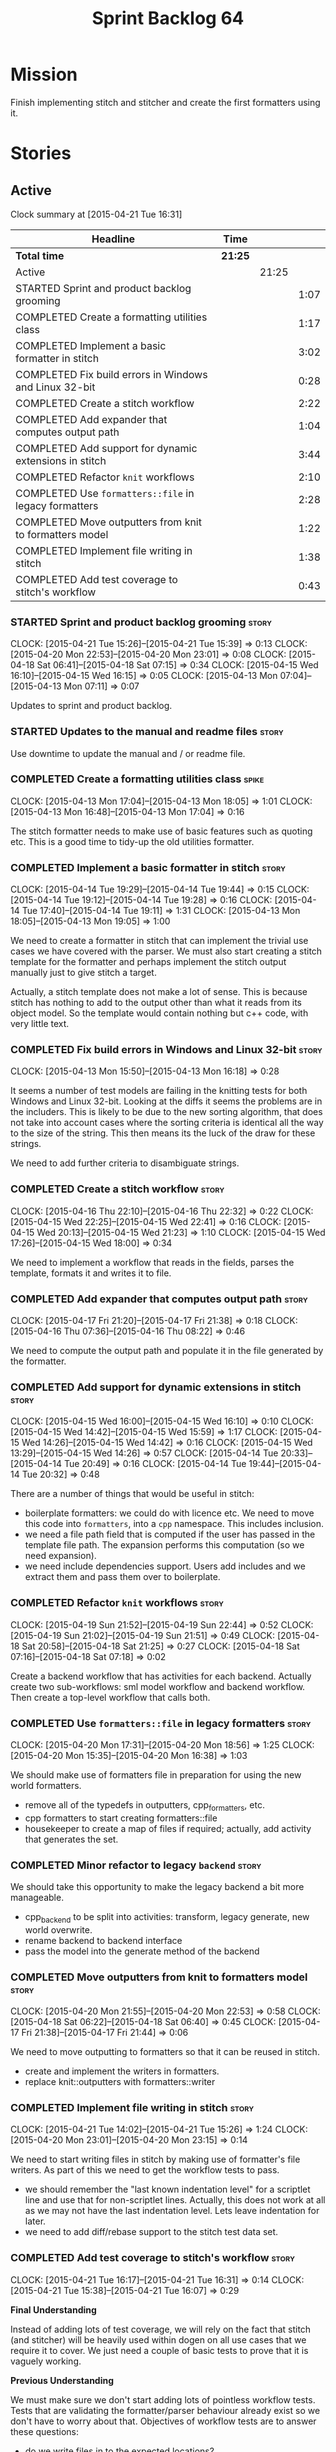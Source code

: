 #+title: Sprint Backlog 64
#+options: date:nil toc:nil author:nil num:nil
#+todo: STARTED | COMPLETED CANCELLED POSTPONED
#+tags: { story(s) spike(p) }

* Mission

Finish implementing stitch and stitcher and create the first
formatters using it.

* Stories

** Active

#+begin: clocktable :maxlevel 3 :scope subtree
Clock summary at [2015-04-21 Tue 16:31]

| Headline                                                | Time    |       |      |
|---------------------------------------------------------+---------+-------+------|
| *Total time*                                            | *21:25* |       |      |
|---------------------------------------------------------+---------+-------+------|
| Active                                                  |         | 21:25 |      |
| STARTED Sprint and product backlog grooming             |         |       | 1:07 |
| COMPLETED Create a formatting utilities class           |         |       | 1:17 |
| COMPLETED Implement a basic formatter in stitch         |         |       | 3:02 |
| COMPLETED Fix build errors in Windows and Linux 32-bit  |         |       | 0:28 |
| COMPLETED Create a stitch workflow                      |         |       | 2:22 |
| COMPLETED Add expander that computes output path        |         |       | 1:04 |
| COMPLETED Add support for dynamic extensions in stitch  |         |       | 3:44 |
| COMPLETED Refactor =knit= workflows                     |         |       | 2:10 |
| COMPLETED Use =formatters::file= in legacy formatters   |         |       | 2:28 |
| COMPLETED Move outputters from knit to formatters model |         |       | 1:22 |
| COMPLETED Implement file writing in stitch              |         |       | 1:38 |
| COMPLETED Add test coverage to stitch's workflow        |         |       | 0:43 |
#+end:

*** STARTED Sprint and product backlog grooming                       :story:
    CLOCK: [2015-04-21 Tue 15:26]--[2015-04-21 Tue 15:39] =>  0:13
    CLOCK: [2015-04-20 Mon 22:53]--[2015-04-20 Mon 23:01] =>  0:08
    CLOCK: [2015-04-18 Sat 06:41]--[2015-04-18 Sat 07:15] =>  0:34
    CLOCK: [2015-04-15 Wed 16:10]--[2015-04-15 Wed 16:15] =>  0:05
    CLOCK: [2015-04-13 Mon 07:04]--[2015-04-13 Mon 07:11] =>  0:07

Updates to sprint and product backlog.

*** STARTED Updates to the manual and readme files                    :story:

Use downtime to update the manual and / or readme file.

*** COMPLETED Create a formatting utilities class                     :spike:
    CLOSED: [2015-04-13 Mon 19:05]
    CLOCK: [2015-04-13 Mon 17:04]--[2015-04-13 Mon 18:05] =>  1:01
    CLOCK: [2015-04-13 Mon 16:48]--[2015-04-13 Mon 17:04] =>  0:16

The stitch formatter needs to make use of basic features such as
quoting etc. This is a good time to tidy-up the old utilities
formatter.

*** COMPLETED Implement a basic formatter in stitch                   :story:
    CLOSED: [2015-04-14 Tue 19:44]
    CLOCK: [2015-04-14 Tue 19:29]--[2015-04-14 Tue 19:44] =>  0:15
    CLOCK: [2015-04-14 Tue 19:12]--[2015-04-14 Tue 19:28] =>  0:16
    CLOCK: [2015-04-14 Tue 17:40]--[2015-04-14 Tue 19:11] =>  1:31
    CLOCK: [2015-04-13 Mon 18:05]--[2015-04-13 Mon 19:05] =>  1:00

We need to create a formatter in stitch that can implement the trivial
use cases we have covered with the parser. We must also start creating
a stitch template for the formatter and perhaps implement the stitch
output manually just to give stitch a target.

Actually, a stitch template does not make a lot of sense. This is
because stitch has nothing to add to the output other than what it
reads from its object model. So the template would contain nothing but
c++ code, with very little text.

*** COMPLETED Fix build errors in Windows and Linux 32-bit            :story:
    CLOSED: [2015-04-18 Sat 07:14]
    CLOCK: [2015-04-13 Mon 15:50]--[2015-04-13 Mon 16:18] =>  0:28

It seems a number of test models are failing in the knitting tests for
both Windows and Linux 32-bit. Looking at the diffs it seems the
problems are in the includers. This is likely to be due to the new
sorting algorithm, that does not take into account cases where the
sorting criteria is identical all the way to the size of the
string. This then means its the luck of the draw for these strings.

We need to add further criteria to disambiguate strings.

*** COMPLETED Create a stitch workflow                                :story:
    CLOSED: [2015-04-18 Sat 07:15]
    CLOCK: [2015-04-16 Thu 22:10]--[2015-04-16 Thu 22:32] =>  0:22
    CLOCK: [2015-04-15 Wed 22:25]--[2015-04-15 Wed 22:41] =>  0:16
    CLOCK: [2015-04-15 Wed 20:13]--[2015-04-15 Wed 21:23] =>  1:10
    CLOCK: [2015-04-15 Wed 17:26]--[2015-04-15 Wed 18:00] =>  0:34

We need to implement a workflow that reads in the fields, parses the
template, formats it and writes it to file.

*** COMPLETED Add expander that computes output path                  :story:
    CLOSED: [2015-04-18 Sat 07:15]
    CLOCK: [2015-04-17 Fri 21:20]--[2015-04-17 Fri 21:38] =>  0:18
    CLOCK: [2015-04-16 Thu 07:36]--[2015-04-16 Thu 08:22] =>  0:46

We need to compute the output path and populate it in the file
generated by the formatter.

*** COMPLETED Add support for dynamic extensions in stitch            :story:
    CLOSED: [2015-04-18 Sat 07:15]
    CLOCK: [2015-04-15 Wed 16:00]--[2015-04-15 Wed 16:10] =>  0:10
    CLOCK: [2015-04-15 Wed 14:42]--[2015-04-15 Wed 15:59] =>  1:17
    CLOCK: [2015-04-15 Wed 14:26]--[2015-04-15 Wed 14:42] =>  0:16
    CLOCK: [2015-04-15 Wed 13:29]--[2015-04-15 Wed 14:26] =>  0:57
    CLOCK: [2015-04-14 Tue 20:33]--[2015-04-14 Tue 20:49] =>  0:16
    CLOCK: [2015-04-14 Tue 19:44]--[2015-04-14 Tue 20:32] =>  0:48

There are a number of things that would be useful in stitch:

- boilerplate formatters: we could do with licence etc. We need to
  move this code into =formatters=, into a =cpp= namespace. This
  includes inclusion.
- we need a file path field that is computed if the user has passed in
  the template file path. The expansion performs this computation (so
  we need expansion).
- we need include dependencies support. Users add includes and we
  extract them and pass them over to boilerplate.

*** COMPLETED Refactor =knit= workflows                               :story:
    CLOSED: [2015-04-19 Sun 22:45]
    CLOCK: [2015-04-19 Sun 21:52]--[2015-04-19 Sun 22:44] =>  0:52
    CLOCK: [2015-04-19 Sun 21:02]--[2015-04-19 Sun 21:51] =>  0:49
    CLOCK: [2015-04-18 Sat 20:58]--[2015-04-18 Sat 21:25] =>  0:27
    CLOCK: [2015-04-18 Sat 07:16]--[2015-04-18 Sat 07:18] =>  0:02

Create a backend workflow that has activities for each
backend. Actually create two sub-workflows: sml model workflow and
backend workflow. Then create a top-level workflow that calls both.

*** COMPLETED Use =formatters::file= in legacy formatters             :story:
    CLOSED: [2015-04-20 Mon 18:56]
    CLOCK: [2015-04-20 Mon 17:31]--[2015-04-20 Mon 18:56] =>  1:25
    CLOCK: [2015-04-20 Mon 15:35]--[2015-04-20 Mon 16:38] =>  1:03

We should make use of formatters file in preparation for using the new
world formatters.

- remove all of the typedefs in outputters, cpp_formatters, etc.
- cpp formatters to start creating formatters::file
- housekeeper to create a map of files if required; actually, add
  activity that generates the set.

*** COMPLETED Minor refactor to legacy =backend=                      :story:
    CLOSED: [2015-04-20 Mon 18:57]

We should take this opportunity to make the legacy backend a bit more
manageable.

- cpp_backend to be split into activities: transform, legacy generate,
  new world overwrite.
- rename backend to backend interface
- pass the model into the generate method of the backend

*** COMPLETED Move outputters from knit to formatters model           :story:
    CLOSED: [2015-04-20 Mon 22:53]
    CLOCK: [2015-04-20 Mon 21:55]--[2015-04-20 Mon 22:53] =>  0:58
    CLOCK: [2015-04-18 Sat 06:22]--[2015-04-18 Sat 06:40] =>  0:45
    CLOCK: [2015-04-17 Fri 21:38]--[2015-04-17 Fri 21:44] =>  0:06

We need to move outputting to formatters so that it can be reused in
stitch.

- create and implement the writers in formatters.
- replace knit::outputters with formatters::writer

*** COMPLETED Implement file writing in stitch                        :story:
    CLOSED: [2015-04-21 Tue 15:32]
    CLOCK: [2015-04-21 Tue 14:02]--[2015-04-21 Tue 15:26] =>  1:24
    CLOCK: [2015-04-20 Mon 23:01]--[2015-04-20 Mon 23:15] =>  0:14

We need to start writing files in stitch by making use of formatter's
file writers. As part of this we need to get the workflow tests to
pass.

- we should remember the "last known indentation level" for a
  scriptlet line and use that for non-scriptlet lines. Actually, this
  does not work at all as we may not have the last indentation
  level. Lets leave indentation for later.
- we need to add diff/rebase support to the stitch test data set.

*** COMPLETED Add test coverage to stitch's workflow                  :story:
    CLOSED: [2015-04-21 Tue 16:07]
    CLOCK: [2015-04-21 Tue 16:17]--[2015-04-21 Tue 16:31] =>  0:14
    CLOCK: [2015-04-21 Tue 15:38]--[2015-04-21 Tue 16:07] =>  0:29

*Final Understanding*

Instead of adding lots of test coverage, we will rely on the fact that
stitch (and stitcher) will be heavily used within dogen on all use
cases that we require it to cover. We just need a couple of basic
tests to prove that it is vaguely working.

*Previous Understanding*

We must make sure we don't start adding lots of pointless workflow
tests. Tests that are validating the formatter/parser behaviour
already exist so we don't have to worry about that. Objectives of
workflow tests are to answer these questions:

- do we write files in to the expected locations?
- do the files produce valid c++?
- does the c++ produce the expected template output?
- does the workflow itself work? i.e. the integration between parser,
  formatter, etc.

This means we probably just need a single positive test with a
template that makes use of all available features. We could also add a
few negative tests:

- template not found.
- invalid relative directory: tricky one to test as we are supposed to
  create one.
- invalid template: no need for lots of variations, just one.
- empty template: should generate an error. This is because we would
  not write to the correct directory (due to a lack of relative output
  path). Also we do not have any use cases for this.

A positive test that is required is running stitch against a directory
of templates.

*** STARTED Create a "supported" expander                             :story:

This needs a bit more analysis. The gist of it is that not all types
support all formatters. We need a way to determine if a formatter is
not supported. This probably should be inferred by a "is dogen model"
property (see backlog); e.g. non-dogen models need their types to have
an inclusion setup in order to be "supported", otherwise they should
default to "not-supported". However the "supported" flag is populated,
we then need to take into account relationships and propagate this
flag across the model such that, if a type =A= in a dogen model has a
property of a type =B= from a non-dogen model which does not support a
given formatter =f=, then =A= must also not support =f=.

In order to implement this feature we need to:

- update the SML grapher to take into account relationships
  (properties that the class has) as well as inheritance.
- we must only visit related types if we ourselves do not have values
  for all supported fields.
- we also need a visitor that detects cycles; when a cycle is found we
  simply assume that the status of the revisited class is true (or
  whatever the default value of "supported" is) and we write a warning
  to the log file. We should output the complete path of the cycle.
- users can override this by setting supported for all formatters
  where there are cycles.
- we could perhaps have a bitmask by qname; we could start by
  generating all bitmasks for all qnames and setting them to default
  value. We could then find all qnames that have supported set to
  false and update the corresponding bitmasks. Then we could use the
  graph to loop through the qnames and "and" the bitmasks of each
  qname with the bitmasks of their related qnames. The position of
  each field is allocated by the algorithm (e.g. the first "supported"
  field is at position 0 and so on). Actually the first position of
  the bitmask could be used to indicate if the bitmask has already
  been processed or not. In the presence of a cycle force it to true.
- we need a class that takes the SML model and computes the supported
  bitmasks for each qname; the supported expander then simply takes
  this (perhaps as part of the expansion context), looks up for the
  current qname and uses the field list to set the flags
  appropriately.
- we should remove all traces of supported from a settings
  perspective; supported and multi-level enabled are just artefacts of
  the meta-data. From a settings perspective, there is just a
  formatter level (common formatter settings) enabled which determines
  whether the formatter is on or off. How that flag came to be
  computed is not relevant outside the expansion process. This also
  means we can have simpler or more complex policies as time allows us
  improve on this story; provided we can at least set all flags to
  enabled we can move forward.

Solution for cycles:

- detect the cycle and then remember the pair (a, b) where b is the
  start of the cycle and a is the last vertex before the cycle. We
  should assume that a is (true, true) for the edge (a, b) and compute
  all other edges. Finally, once the graph has been processed we
  should check all of the pairs in a cycle; for these we should simply
  look at the values of b, and update a accordingly.

*** Get a trivial stitcher to work                                    :story:

Now that we have implemented most of stitch, we should get stitcher up
and running. All we need is a few command line options, maybe even
just one - the directory to process or the template to process.

We probably also need version and help.

*** Add support for inline code in stitch                             :story:

At present we do not support the =<#=xyz#>= and =<#+xyz#>= forms in
stitch. We need to support these.

*** Handling of managed directories is incorrect                      :story:

At present we are querying the dia to sml transformer to figure out
what the managed directories are. These are basically the top-level
directories from where we want the housekeeper to operate. In reality
this is (or can be placed) in the meta-data. We should be able to
extract the managed directories from the meta-data as a step in one of
the workflows.

This can be done by the backend. It does mean that we should be
returning a composite type from generation:

- list of files;
- list of managed directories.

Alternatively we could have a =managed_directories= method that takes
in an SML model and then internally reads in the meta-data for a given
model to produce the list.

*Merged with previous story*

Compute managed directories from knitting options

At present the backend is returning empty managed directories. This
means housekeeping will fail in the new world. We need to change the
interface of this method to take in the knitting options and return
the managed directories.

This is not entirely trivial. At present the managed directories are
computed in the locator. It takes into account split project, etc to
come up with all the directories used by the backend. We need to make
these decisions during path expansion, expect we only need manged
directories for the root object. However we do not know which object
is the root object at present, during the expansion. We could identify
it via the QName and the SML model in context thought. We could then
populate the managed directories as a text collection. We then need
some settings and a factory to pull out the managed directories from
the root object. This could be done in =managed_directories=, by
having an SML model as input.

*** Consider removing the overwrite flag in =formatters::file=        :story:

Investigate if the overwrite flag makes sense in file; it seems we
only use it in two scenarios: force overwrite requested by user or
file contents have changed, both of which can be done in the
file_writer.

Actually this flag is needed. It is required to handle the case where
we do not code-generate files, unless they do not exist. For example,
for service headers and implementation we should create the files, but
then subsequently not touch them. The overwrite flag should be set to
false. We need to figure out how to implement this and remove the
hacks around file writing.

*** Split knitting from stitching settings                            :story:

At present we only have a single common directory with all of the
available fields. Not all fields apply to both stitching and
knitting - but some do. We need a way to filter these. One possibility
is to use an approach similar to the formatter groups in the ownership
hierarchy. For now we simply have fields that have no meaning in
stitching but can be supplied by users.

*** Create a forward declarations formatter using stitch              :story:

We need to start making use of stitch in dogen. To start off with, we
will manually run the stitch command against a template to generate
the =cpp= file and include the header file from the formatter. We also
need to inject the stitch file name to the list of ignores, probably
by ignoring =*_stitch.cpp=, =*_stitch.hpp= and =*.stitch=. This should
avoid clashes with the source code of stitch itself.

** Deprecated
